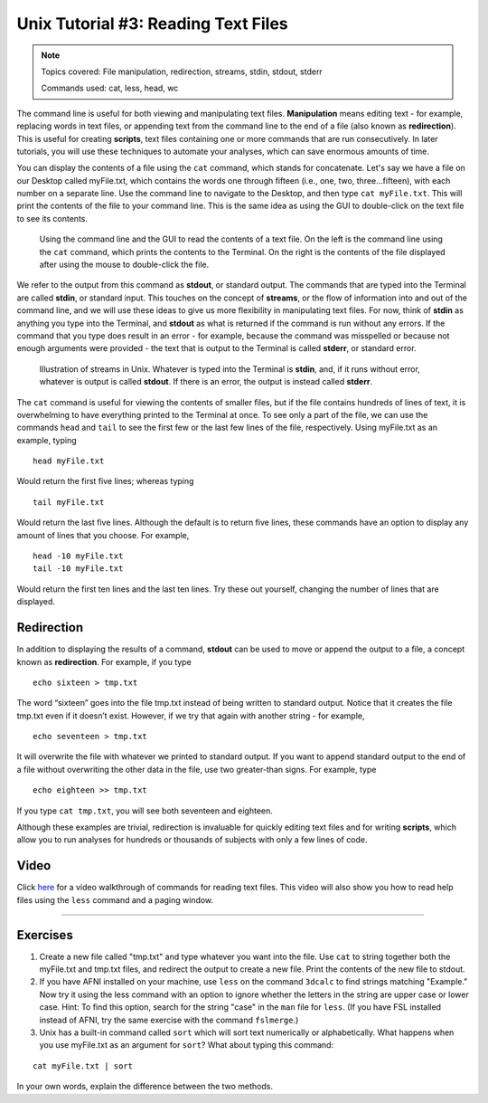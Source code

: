 =======
Unix Tutorial #3: Reading Text Files
=======

.. note::
   Topics covered: File manipulation, redirection, streams, stdin, stdout, stderr
   
   Commands used: cat, less, head, wc

The command line is useful for both viewing and manipulating text files. **Manipulation** means editing text - for example, replacing words in text files, or appending text from the command line to the end of a file (also known as **redirection**). This is useful for creating **scripts**, text files containing one or more commands that are run consecutively. In later tutorials, you will use these techniques to automate your analyses, which can save enormous amounts of time.

You can display the contents of a file using the ``cat`` command, which stands for concatenate. Let's say we have a file on our Desktop called myFile.txt, which contains the words one through fifteen (i.e., one, two, three...fifteen), with each number on a separate line. Use the command line to navigate to the Desktop, and then type ``cat myFile.txt``. This will print the contents of the file to your command line. This is the same idea as using the GUI to double-click on the text file to see its contents.

.. figure:: Cat_File.png

   Using the command line and the GUI to read the contents of a text file. On the left is the command line using the ``cat`` command, which prints the contents to the Terminal. On the right is the contents of the file displayed after using the mouse to double-click the file.

We refer to the output from this command as **stdout**, or standard output. The commands that are typed into the Terminal are called **stdin**, or standard input. This touches on the concept of **streams**, or the flow of information into and out of the command line, and we will use these ideas to give us more flexibility in manipulating text files. For now, think of **stdin** as anything you type into the Terminal, and **stdout** as what is returned if the command is run without any errors. If the command that you type does result in an error - for example, because the command was misspelled or because not enough arguments were provided - the text that is output to the Terminal is called **stderr**, or standard error.

.. figure:: Streams.png

   Illustration of streams in Unix. Whatever is typed into the Terminal is **stdin**, and, if it runs without error, whatever is output is called **stdout**. If there is an error, the output is instead called **stderr**.

   
The ``cat`` command is useful for viewing the contents of smaller files, but if the file contains hundreds of lines of text, it is overwhelming to have everything printed to the Terminal at once. To see only a part of the file, we can use the commands ``head`` and ``tail`` to see the first few or the last few lines of the file, respectively. Using myFile.txt as an example, typing

::

   head myFile.txt


Would return the first five lines; whereas typing

:: 

   tail myFile.txt


Would return the last five lines. Although the default is to return five lines, these commands have an option to display any amount of lines that you choose. For example,

::

   head -10 myFile.txt
   tail -10 myFile.txt


Would return the first ten lines and the last ten lines. Try these out yourself, changing the number of lines that are displayed.


Redirection
----------

In addition to displaying the results of a command, **stdout** can be used to move or append the output to a file, a concept known as **redirection**. For example, if you type 

::

   echo sixteen > tmp.txt


The word “sixteen” goes into the file tmp.txt instead of being written to standard output. Notice that it creates the file tmp.txt even if it doesn’t exist. However, if we try that again with another string - for example,

::

   echo seventeen > tmp.txt


It will overwrite the file with whatever we printed to standard output. If you want to append standard output to the end of a file without overwriting the other data in the file, use two greater-than signs. For example, type

::

   echo eighteen >> tmp.txt


If you type ``cat tmp.txt``, you will see both seventeen and eighteen.

Although these examples are trivial, redirection is invaluable for quickly editing text files and for writing **scripts**, which allow you to run analyses for hundreds or thousands of subjects with only a few lines of code.



Video
----------

Click `here <https://www.youtube.com/watch?v=JdXFq6lMlX4&index=4&list=PLIQIswOrUH69xOiblvvEz5KBwWaNRMEUp>`__ for a video walkthrough of commands for reading text files. This video will also show you how to read help files using the ``less`` command and a paging window.


----------


Exercises
----------

1. Create a new file called "tmp.txt" and type whatever you want into the file. Use ``cat`` to string together both the myFile.txt and tmp.txt files, and redirect the output to create a new file. Print the contents of the new file to stdout.

2. If you have AFNI installed on your machine, use ``less`` on the command ``3dcalc`` to find strings matching "Example." Now try it using the less command with an option to ignore whether the letters in the string are upper case or lower case. Hint: To find this option, search for the string "case" in the ``man`` file for ``less``. (If you have FSL installed instead of AFNI, try the same exercise with the command ``fslmerge``.)

3. Unix has a built-in command called ``sort`` which will sort text numerically or alphabetically. What happens when you use myFile.txt as an argument for ``sort``? What about typing this command:

::

   cat myFile.txt | sort

In your own words, explain the difference between the two methods.
